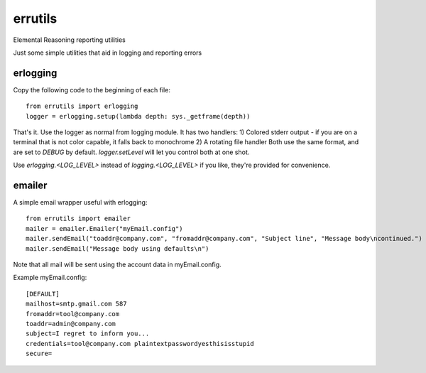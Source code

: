 errutils
========

Elemental Reasoning reporting utilities

Just some simple utilities that aid in logging and reporting errors

erlogging
---------

Copy the following code to the beginning of each file::

	from errutils import erlogging
	logger = erlogging.setup(lambda depth: sys._getframe(depth))

That's it.  Use the logger as normal from logging module.  It has two handlers:
1) Colored stderr output - if you are on a terminal that is not color capable, it falls back to monochrome
2) A rotating file handler
Both use the same format, and are set to `DEBUG` by default.  `logger.setLevel` will let you control both at one shot.

Use `erlogging.<LOG_LEVEL>` instead of `logging.<LOG_LEVEL>` if you like, they're provided for convenience.

emailer
-------

A simple email wrapper useful with erlogging::

	from errutils import emailer
	mailer = emailer.Emailer("myEmail.config")
	mailer.sendEmail("toaddr@company.com", "fromaddr@company.com", "Subject line", "Message body\ncontinued.")
	mailer.sendEmail("Message body using defaults\n")

Note that all mail will be sent using the account data in myEmail.config.

Example myEmail.config::

	[DEFAULT]
	mailhost=smtp.gmail.com 587
	fromaddr=tool@company.com
	toaddr=admin@company.com
	subject=I regret to inform you...
	credentials=tool@company.com plaintextpasswordyesthisisstupid
	secure=

